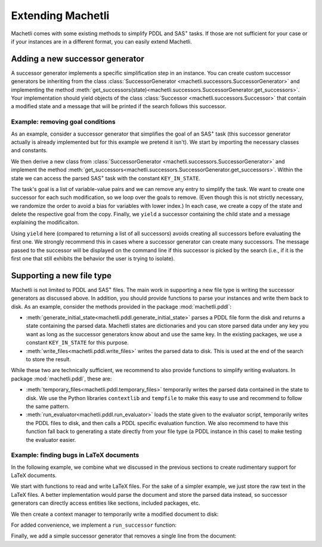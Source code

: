 .. _extending-machetli:

==================
Extending Machetli
==================

Machetli comes with some existing methods to simplify PDDL and SAS\ :sup:`+`
tasks. If those are not sufficient for your case or if your instances are in a
different format, you can easily extend Machetli.

.. _extending-machetli-successor-generator:

Adding a new successor generator
--------------------------------

A successor generator implements a specific simplification step in an instance.
You can create custom successor generators be inheriting from the class
:class:`SuccessorGenerator <machetli.successors.SuccessorGenerator>` and
implementing the method
:meth:`get_successors(state)<machetli.successors.SuccessorGenerator.get_successors>`.
Your implementation should yield objects of the class
:class:`Successor <machetli.successors.Successor>` that contain a modified
state and a message that will be printed if the search follows this successor.

Example: removing goal conditions
^^^^^^^^^^^^^^^^^^^^^^^^^^^^^^^^^

As an example, consider a successor generator that simplifies the goal of an
SAS\ :sup:`+` task (this successor generator actually is already implemented but
for this example we pretend it isn't). We start by importing the necessary
classes and constants.

.. code-block:: python
    :linenos:

    import copy
    import random

    from machetli.successors import Successor, SuccessorGenerator
    from machetli.sas.constants import KEY_IN_STATE


We then derive a new class from :class:`SuccessorGenerator <machetli.successors.SuccessorGenerator>`
and implement the method :meth:`get_successors<machetli.successors.SuccessorGenerator.get_successors>`.
Within the state we can access the parsed SAS\ :sup:`+` task with the constant ``KEY_IN_STATE``.

.. code-block:: python
    :linenos:
    :lineno-start: 7

    class RemoveGoals(SuccessorGenerator):
        def get_successors(self, state):
            task = state[KEY_IN_STATE]
            # ...

The task's goal is a list of variable-value pairs and we can remove any entry to
simplify the task. We want to create one successor for each such modification,
so we loop over the goals to remove. (Even though this is not strictly
necessary, we randomize the order to avoid a bias for variables with lower
index.) In each case, we create a copy of the state and delete the respective
goal from the copy. Finally, we ``yield`` a successor containing the child state
and a message explaining the modificaiton.

.. code-block:: python
    :linenos:
    :lineno-start: 10
    
            # ...
            num_goals = len(task.goal.pairs)
            for goal_id in random.sample(range(num_goals), num_goals):
                child_state = copy.deepcopy(state)
                del child_state[KEY_IN_STATE].goal.pairs[goal_id]
                yield Successor(child_state, f"Removed a goal. Remaining goals: {num_goals - 1}")

Using ``yield`` here (compared to returning a list of all successors) avoids
creating all successors before evaluating the first one. We strongly recommend
this in cases where a successor generator can create many successors. The
message passed to the successor will be displayed on the command line if this
successor is picked by the search (i.e., if it is the first one that still
exhibits the behavior the user is trying to isolate).

.. _extending-machetli-file-type:

Supporting a new file type
--------------------------

Machetli is not limited to PDDL and SAS\ :sup:`+` files. The main work in
supporting a new file type is writing the successor generators as discussed
above. In addition, you should provide functions to parse your instances and
write them back to disk. As an example, consider the methods provided in the
package :mod:`machetli.pddl`:

* :meth:`generate_initial_state<machetli.pddl.generate_initial_state>` parses a
  PDDL file form the disk and returns a state containing the parsed data.
  Machetli states are dictionaries and you can store parsed data under any key
  you want as long as the successor generators know about and use the same key.
  In the existing packages, we use a constant ``KEY_IN_STATE`` for this
  purpose.
* :meth:`write_files<machetli.pddl.write_files>` writes the parsed data to disk.
  This is used at the end of the search to store the result.

While these two are technically sufficient, we recommend to also provide functions
to simplify writing evaluators. In package :mod:`machetli.pddl`, these are:

* :meth:`temporary_files<machetli.pddl.temporary_files>` temporarily writes the
  parsed data contained in the state to disk. We use the Python libraries
  ``contextlib`` and ``tempfile`` to make this easy to use and recommend to
  follow the same pattern.
* :meth:`run_evaluator<machetli.pddl.run_evaluator>` loads the state given to
  the evaluator script, temporarily writes the PDDL files to disk, and
  then calls a PDDL specific evaluation function. We also recommend to have this
  function fall back to generating a state directly from your file type (a PDDL
  instance in this case) to make testing the evaluator easier.


Example: finding bugs in LaTeX documents
^^^^^^^^^^^^^^^^^^^^^^^^^^^^^^^^^^^^^^^^

In the following example, we combine what we discussed in the previous sections
to create rudimentary support for LaTeX documents.

We start with functions to read and write LaTeX files. For the sake of a simpler
example, we just store the raw text in the LaTeX files. A better implementation
would parse the document and store the parsed data instead, so successor
generators can directly access entities like sections, included packages, etc.

.. code-block:: python
    :linenos:

    def generate_initial_state(path: Path):
        content = path.read_text()
        return {"latex" : content}

    def write_files(state, path: Path):
        path.write_text(state["latex"])

We then create a context manager to temporarily write a modified document to disk:

.. code-block:: python
    :linenos:
    :lineno-start: 7

    import contextlib
    import os
    import tempfile
    from pathlib import Path

    @contextlib.contextmanager
    def temporary_file(state):
        f = tempfile.NamedTemporaryFile(mode="w+t", suffix=".tex", delete=False)
        f.write(state["latex"])
        f.close()
        yield Path(f.name)
        Path(f.name).unlink()

For added convenience, we implement a ``run_successor`` function:

.. code-block:: python
    :linenos:
    :lineno-start: 19

    import logging
    from pickle import PickleError
    import sys
    from machetli import tools, evaluator

    def run_evaluator(evaluate):
        if len(sys.argv) == 2:
            filename = Path(sys.argv[1])
            try:
                state = tools.read_state(filename)
            except PickleError:
                state = generate_initial_state(filename)
        else:
            logging.critical("Call evaluator with state or tex file.")
            sys.exit(evaluator.EXIT_CODE_CRITICAL)

        with temporary_file(state) as tex_filename:
            if evaluate(tex_filename):
                sys.exit(evaluator.EXIT_CODE_IMPROVING)
            else:
                sys.exit(evaluator.EXIT_CODE_NOT_IMPROVING)


Finally, we add a simple successor generator that removes a single line from the
document:

.. code-block:: python
    :linenos:
    :lineno-start: 40

    from machetli.successors import Successor, SuccessorGenerator

    class RemoveLine(SuccessorGenerator):
        def get_successors(self, state):
            lines = state["latex"].splitlines()
            for i in range(len(lines)):
                child_lines = list(lines)
                del child_lines[i]
                child_state = {"latex": "\n".join(child_lines)}
                yield Successor(child_state, f"Removed one of {len(lines)} lines.")
